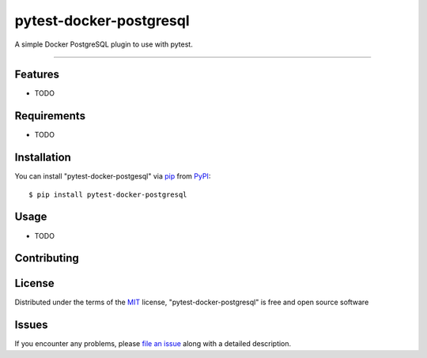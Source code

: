 ========================
pytest-docker-postgresql
========================

A simple Docker PostgreSQL plugin to use with pytest.

----


Features
--------

* TODO


Requirements
------------

* TODO


Installation
------------

You can install "pytest-docker-postgesql" via `pip`_ from `PyPI`_::

    $ pip install pytest-docker-postgresql


Usage
-----

* TODO

Contributing
------------

License
-------

Distributed under the terms of the `MIT`_ license, "pytest-docker-postgresql" is free and open source software


Issues
------

If you encounter any problems, please `file an issue`_ along with a detailed description.

.. _`MIT`: http://opensource.org/licenses/MIT
.. _`BSD-3`: http://opensource.org/licenses/BSD-3-Clause
.. _`GNU GPL v3.0`: http://www.gnu.org/licenses/gpl-3.0.txt
.. _`Apache Software License 2.0`: http://www.apache.org/licenses/LICENSE-2.0
.. _`file an issue`: https://github.com/loum/pytest--docker-postgresql/issues
.. _`pytest`: https://github.com/pytest-dev/pytest
.. _`pip`: https://pypi.org/project/pip/
.. _`PyPI`: https://pypi.org/project
